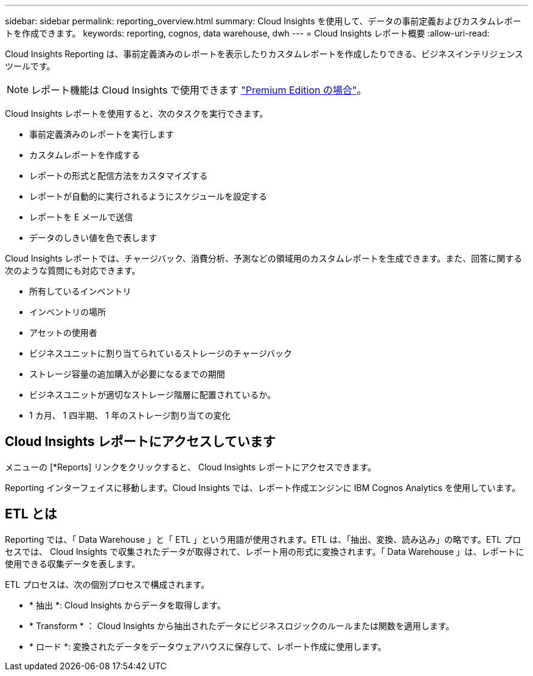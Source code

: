 ---
sidebar: sidebar 
permalink: reporting_overview.html 
summary: Cloud Insights を使用して、データの事前定義およびカスタムレポートを作成できます。 
keywords: reporting, cognos, data warehouse, dwh 
---
= Cloud Insights レポート概要
:allow-uri-read: 


[role="lead"]
Cloud Insights Reporting は、事前定義済みのレポートを表示したりカスタムレポートを作成したりできる、ビジネスインテリジェンスツールです。


NOTE: レポート機能は Cloud Insights で使用できます link:concept_subscribing_to_cloud_insights.html["Premium Edition の場合"]。

Cloud Insights レポートを使用すると、次のタスクを実行できます。

* 事前定義済みのレポートを実行します
* カスタムレポートを作成する
* レポートの形式と配信方法をカスタマイズする
* レポートが自動的に実行されるようにスケジュールを設定する
* レポートを E メールで送信
* データのしきい値を色で表します


Cloud Insights レポートでは、チャージバック、消費分析、予測などの領域用のカスタムレポートを生成できます。また、回答に関する次のような質問にも対応できます。

* 所有しているインベントリ
* インベントリの場所
* アセットの使用者
* ビジネスユニットに割り当てられているストレージのチャージバック
* ストレージ容量の追加購入が必要になるまでの期間
* ビジネスユニットが適切なストレージ階層に配置されているか。
* 1 カ月、 1 四半期、 1 年のストレージ割り当ての変化




== Cloud Insights レポートにアクセスしています

メニューの [*Reports] リンクをクリックすると、 Cloud Insights レポートにアクセスできます。

Reporting インターフェイスに移動します。Cloud Insights では、レポート作成エンジンに IBM Cognos Analytics を使用しています。



== ETL とは

Reporting では、「 Data Warehouse 」と「 ETL 」という用語が使用されます。ETL は、「抽出、変換、読み込み」の略です。ETL プロセスでは、 Cloud Insights で収集されたデータが取得されて、レポート用の形式に変換されます。「 Data Warehouse 」は、レポートに使用できる収集データを表します。

ETL プロセスは、次の個別プロセスで構成されます。

* * 抽出 *: Cloud Insights からデータを取得します。
* * Transform * ： Cloud Insights から抽出されたデータにビジネスロジックのルールまたは関数を適用します。
* * ロード *: 変換されたデータをデータウェアハウスに保存して、レポート作成に使用します。

